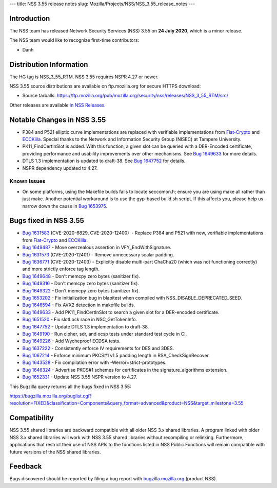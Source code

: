 --- title: NSS 3.55 release notes slug:
Mozilla/Projects/NSS/NSS_3.55_release_notes ---

.. _Introduction:

Introduction
------------

The NSS team has released Network Security Services (NSS) 3.55 on **24
July 2020**, which is a minor release.

The NSS team would like to recognize first-time contributors:

-  Danh

.. _Distribution_Information:

Distribution Information
------------------------

The HG tag is NSS_3_55_RTM. NSS 3.55 requires NSPR 4.27 or newer.

NSS 3.55 source distributions are available on ftp.mozilla.org for
secure HTTPS download:

-  Source tarballs:
   https://ftp.mozilla.org/pub/mozilla.org/security/nss/releases/NSS_3_55_RTM/src/

Other releases are available `in NSS
Releases </en-US/docs/Mozilla/Projects/NSS/NSS_Releases>`__.

.. _Notable_Changes_in_NSS_3.55:

Notable Changes in NSS 3.55
---------------------------

-  P384 and P521 elliptic curve implementations are replaced with
   verifiable implementations from
   `Fiat-Crypto <https://github.com/mit-plv/fiat-crypto>`__ and
   `ECCKiila <https://gitlab.com/nisec/ecckiila/>`__. Special thanks to
   the Network and Information Security Group (NISEC) at Tampere
   University.
-  PK11_FindCertInSlot is added. With this function, a given slot can be
   queried with a DER-Encoded certificate, providing performance and
   usability improvements over other mechanisms. See `Bug
   1649633 <https://bugzilla.mozilla.org/show_bug.cgi?id=1649633>`__ for
   more details.
-  DTLS 1.3 implementation is updated to draft-38. See `Bug
   1647752 <https://bugzilla.mozilla.org/show_bug.cgi?id=1647752>`__ for
   details.
-  NSPR dependency updated to 4.27.

.. _Known_Issues:

Known Issues
~~~~~~~~~~~~

-  On some platforms, using the Makefile builds fails to locate
   seccomon.h; ensure you are using make all rather than just make.
   Another potential workaround is to use the gyp-based build.sh script.
   If this affects you, please help us narrow down the cause in `Bug
   1653975. <https://bugzilla.mozilla.org/show_bug.cgi?id=1653975>`__

.. _Bugs_fixed_in_NSS_3.55:

Bugs fixed in NSS 3.55
----------------------

-  `Bug
   1631583 <https://bugzilla.mozilla.org/show_bug.cgi?id=1631583>`__
   (CVE-2020-6829, CVE-2020-12400)  - Replace P384 and P521 with new,
   verifiable implementations from
   `Fiat-Crypto <https://github.com/mit-plv/fiat-crypto>`__ and
   `ECCKiila <https://gitlab.com/nisec/ecckiila/>`__.
-  `Bug
   1649487 <https://bugzilla.mozilla.org/show_bug.cgi?id=1649487>`__ -
   Move overzealous assertion in VFY_EndWithSignature.
-  `Bug
   1631573 <https://bugzilla.mozilla.org/show_bug.cgi?id=1631573>`__
   (CVE-2020-12401) - Remove unnecessary scalar padding.
-  `Bug
   1636771 <https://bugzilla.mozilla.org/show_bug.cgi?id=1636771>`__
   (CVE-2020-12403) - Explicitly disable multi-part ChaCha20 (which was
   not functioning correctly) and more strictly enforce tag length.
-  `Bug
   1649648 <https://bugzilla.mozilla.org/show_bug.cgi?id=1649648>`__ -
   Don't memcpy zero bytes (sanitizer fix).
-  `Bug
   1649316 <https://bugzilla.mozilla.org/show_bug.cgi?id=1649316>`__ -
   Don't memcpy zero bytes (sanitizer fix).
-  `Bug
   1649322 <https://bugzilla.mozilla.org/show_bug.cgi?id=1649322>`__ -
   Don't memcpy zero bytes (sanitizer fix).
-  `Bug
   1653202 <https://bugzilla.mozilla.org/show_bug.cgi?id=1653202>`__ -
   Fix initialization bug in blapitest when compiled with
   NSS_DISABLE_DEPRECATED_SEED.
-  `Bug
   1646594 <https://bugzilla.mozilla.org/show_bug.cgi?id=1646594>`__ -
   Fix AVX2 detection in makefile builds.
-  `Bug
   1649633 <https://bugzilla.mozilla.org/show_bug.cgi?id=1649633>`__ -
   Add PK11_FindCertInSlot to search a given slot for a DER-encoded
   certificate.
-  `Bug
   1651520 <https://bugzilla.mozilla.org/show_bug.cgi?id=1651520>`__ -
   Fix slotLock race in NSC_GetTokenInfo.
-  `Bug
   1647752 <https://bugzilla.mozilla.org/show_bug.cgi?id=1647752>`__ -
   Update DTLS 1.3 implementation to draft-38.
-  `Bug
   1649190 <https://bugzilla.mozilla.org/show_bug.cgi?id=1649190>`__ -
   Run cipher, sdr, and ocsp tests under standard test cycle in CI.
-  `Bug
   1649226 <https://bugzilla.mozilla.org/show_bug.cgi?id=1649226>`__ -
   Add Wycheproof ECDSA tests.
-  `Bug
   1637222 <https://bugzilla.mozilla.org/show_bug.cgi?id=1637222>`__ -
   Consistently enforce IV requirements for DES and 3DES.
-  `Bug
   1067214 <https://bugzilla.mozilla.org/show_bug.cgi?id=1067214>`__ -
   Enforce minimum PKCS#1 v1.5 padding length in RSA_CheckSignRecover.
-  `Bug
   1643528 <https://bugzilla.mozilla.org/show_bug.cgi?id=1643528>`__ -
   Fix compilation error with -Werror=strict-prototypes.
-  `Bug
   1646324 <https://bugzilla.mozilla.org/show_bug.cgi?id=1646324>`__ -
   Advertise PKCS#1 schemes for certificates in the signature_algorithms
   extension.
-  `Bug
   1652331 <https://bugzilla.mozilla.org/show_bug.cgi?id=1652331>`__ -
   Update NSS 3.55 NSPR version to 4.27.

This Bugzilla query returns all the bugs fixed in NSS 3.55:

https://bugzilla.mozilla.org/buglist.cgi?resolution=FIXED&classification=Components&query_format=advanced&product=NSS&target_milestone=3.55

.. _Compatibility:

Compatibility
-------------

NSS 3.55 shared libraries are backward compatible with all older NSS 3.x
shared libraries. A program linked with older NSS 3.x shared libraries
will work with NSS 3.55 shared libraries without recompiling or
relinking. Furthermore, applications that restrict their use of NSS APIs
to the functions listed in NSS Public Functions will remain compatible
with future versions of the NSS shared libraries.

.. _Feedback:

Feedback
--------

Bugs discovered should be reported by filing a bug report with
`bugzilla.mozilla.org <https://bugzilla.mozilla.org/enter_bug.cgi?product=NSS>`__
(product NSS).
